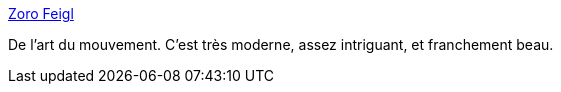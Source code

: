 :jbake-type: post
:jbake-status: published
:jbake-title: Zoro Feigl
:jbake-tags: art,installation,mouvement,vitesse,_mois_août,_année_2020
:jbake-date: 2020-08-24
:jbake-depth: ../
:jbake-uri: shaarli/1598279956000.adoc
:jbake-source: https://nicolas-delsaux.hd.free.fr/Shaarli?searchterm=http%3A%2F%2Fwww.zorofeigl.nl%2F&searchtags=art+installation+mouvement+vitesse+_mois_ao%C3%BBt+_ann%C3%A9e_2020
:jbake-style: shaarli

http://www.zorofeigl.nl/[Zoro Feigl]

De l'art du mouvement. C'est très moderne, assez intriguant, et franchement beau.

